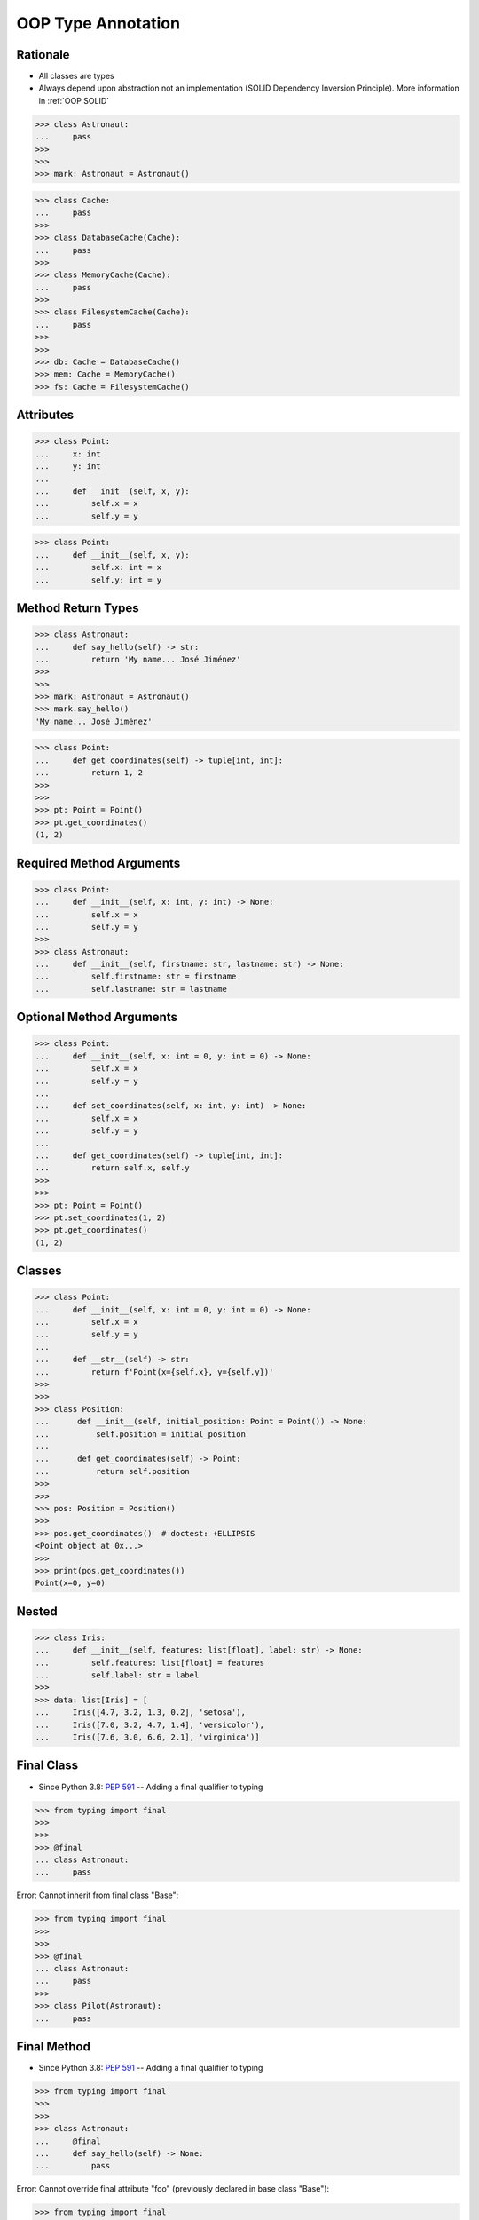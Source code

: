 OOP Type Annotation
===================


Rationale
---------
* All classes are types
* Always depend upon abstraction not an implementation (SOLID Dependency Inversion Principle). More information in :ref:`OOP SOLID`

>>> class Astronaut:
...     pass
>>>
>>>
>>> mark: Astronaut = Astronaut()

>>> class Cache:
...     pass
>>>
>>> class DatabaseCache(Cache):
...     pass
>>>
>>> class MemoryCache(Cache):
...     pass
>>>
>>> class FilesystemCache(Cache):
...     pass
>>>
>>>
>>> db: Cache = DatabaseCache()
>>> mem: Cache = MemoryCache()
>>> fs: Cache = FilesystemCache()


Attributes
----------
>>> class Point:
...     x: int
...     y: int
...
...     def __init__(self, x, y):
...         self.x = x
...         self.y = y

>>> class Point:
...     def __init__(self, x, y):
...         self.x: int = x
...         self.y: int = y


Method Return Types
-------------------
>>> class Astronaut:
...     def say_hello(self) -> str:
...         return 'My name... José Jiménez'
>>>
>>>
>>> mark: Astronaut = Astronaut()
>>> mark.say_hello()
'My name... José Jiménez'

>>> class Point:
...     def get_coordinates(self) -> tuple[int, int]:
...         return 1, 2
>>>
>>>
>>> pt: Point = Point()
>>> pt.get_coordinates()
(1, 2)


Required Method Arguments
-------------------------
>>> class Point:
...     def __init__(self, x: int, y: int) -> None:
...         self.x = x
...         self.y = y
>>>
>>> class Astronaut:
...     def __init__(self, firstname: str, lastname: str) -> None:
...         self.firstname: str = firstname
...         self.lastname: str = lastname


Optional Method Arguments
-------------------------
>>> class Point:
...     def __init__(self, x: int = 0, y: int = 0) -> None:
...         self.x = x
...         self.y = y
...
...     def set_coordinates(self, x: int, y: int) -> None:
...         self.x = x
...         self.y = y
...
...     def get_coordinates(self) -> tuple[int, int]:
...         return self.x, self.y
>>>
>>>
>>> pt: Point = Point()
>>> pt.set_coordinates(1, 2)
>>> pt.get_coordinates()
(1, 2)


Classes
-------
>>> class Point:
...     def __init__(self, x: int = 0, y: int = 0) -> None:
...         self.x = x
...         self.y = y
...
...     def __str__(self) -> str:
...         return f'Point(x={self.x}, y={self.y})'
>>>
>>>
>>> class Position:
...      def __init__(self, initial_position: Point = Point()) -> None:
...          self.position = initial_position
...
...      def get_coordinates(self) -> Point:
...          return self.position
>>>
>>>
>>> pos: Position = Position()
>>>
>>> pos.get_coordinates()  # doctest: +ELLIPSIS
<Point object at 0x...>
>>>
>>> print(pos.get_coordinates())
Point(x=0, y=0)


Nested
------
>>> class Iris:
...     def __init__(self, features: list[float], label: str) -> None:
...         self.features: list[float] = features
...         self.label: str = label
>>>
>>> data: list[Iris] = [
...     Iris([4.7, 3.2, 1.3, 0.2], 'setosa'),
...     Iris([7.0, 3.2, 4.7, 1.4], 'versicolor'),
...     Iris([7.6, 3.0, 6.6, 2.1], 'virginica')]


Final Class
-----------
* Since Python 3.8: :pep:`591` -- Adding a final qualifier to typing

>>> from typing import final
>>>
>>>
>>> @final
... class Astronaut:
...     pass

Error: Cannot inherit from final class "Base":

>>> from typing import final
>>>
>>>
>>> @final
... class Astronaut:
...     pass
>>>
>>> class Pilot(Astronaut):
...     pass


Final Method
------------
* Since Python 3.8: :pep:`591` -- Adding a final qualifier to typing

>>> from typing import final
>>>
>>>
>>> class Astronaut:
...     @final
...     def say_hello(self) -> None:
...         pass


Error: Cannot override final attribute "foo" (previously declared in base class "Base"):

>>> from typing import final
>>>
>>>
>>> class Astronaut:
...     @final
...     def say_hello(self) -> None:
...         pass
>>>
>>> class Pilot(Astronaut):
...     def say_hello(self) -> None:    # Error: Cannot override final attribute
...         pass


Final Attribute
---------------
>>> from typing import Final
>>>
>>>
>>> class Position:
...     x: Final[int]
...     y: Final[int]
...
...     def __init__(self) -> None:
...         self.x = 1
...         self.y = 2

Error: final attribute (``y``) without an initializer:

>>> from typing import Final
>>>
>>>
>>> class Position:
...     x: Final[int]
...     y: Final[int]       # Error: final attribute 'y' without an initializer
...
...     def __init__(self) -> None:
...         self.x = 1

Error: can't override a final attribute:

>>> from typing import Final
>>>
>>>
>>> class Settings:
...     RESOLUTION_X_MIN: Final[int] = 0
...     RESOLUTION_X_MAX: Final[int] = 1024
...     RESOLUTION_Y_MIN: Final[int] = 0
...     RESOLUTION_Y_MAX: Final[int] = 768
>>>
>>>
>>> class Game(Settings):
...     RESOLUTION_X_MIN = 3        # Error: can't override a final attribute

Error: can't override a final attribute:

>>> from typing import Final
>>>
>>>
>>> class Hero:
...     DAMAGE_MIN: Final[int] = 10
...     DAMAGE_MAX: Final[int] = 20
>>>
>>>
>>> Hero.DAMAGE_MIN = 1             # Error: can't override a final attribute


More Information
----------------
* More information in :ref:`Type Annotations` and :ref:`CI/CD Type Checking`
